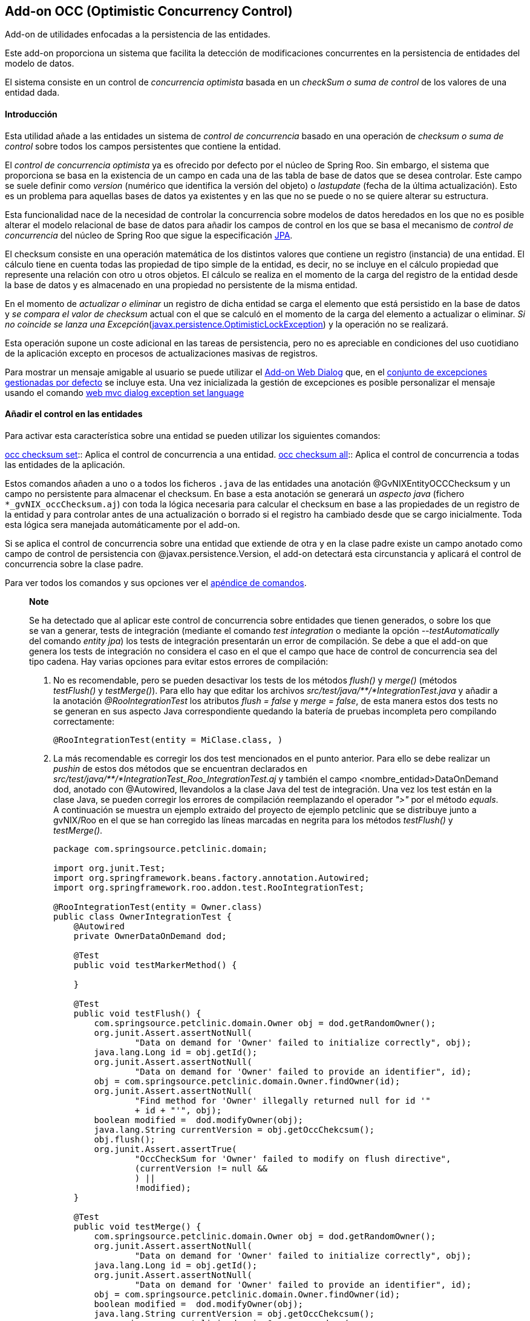 Add-on OCC (Optimistic Concurrency Control)
-------------------------------------------

//Push down level title
:leveloffset: 2


Add-on de utilidades enfocadas a la persistencia de las entidades.

Este add-on proporciona un sistema que facilita la detección de
modificaciones concurrentes en la persistencia de entidades del modelo
de datos.

El sistema consiste en un control de _concurrencia optimista_ basada en
un _checkSum o suma de control_ de los valores de una entidad dada.

Introducción
------------

Esta utilidad añade a las entidades un sistema de _control de
concurrencia_ basado en una operación de _checksum o suma de control_
sobre todos los campos persistentes que contiene la entidad.

El _control de concurrencia optimista_ ya es ofrecido por defecto por el
núcleo de Spring Roo. Sin embargo, el sistema que proporciona se basa en
la existencia de un campo en cada una de las tabla de base de datos que
se desea controlar. Este campo se suele definir como _version_ (numérico
que identifica la versión del objeto) o _lastupdate_ (fecha de la última
actualización). Esto es un problema para aquellas bases de datos ya
existentes y en las que no se puede o no se quiere alterar su
estructura.

Esta funcionalidad nace de la necesidad de controlar la concurrencia
sobre modelos de datos heredados en los que no es posible alterar el
modelo relacional de base de datos para añadir los campos de control en
los que se basa el mecanismo de _control de concurrencia_ del núcleo de
Spring Roo que sigue la especificación
http://jcp.org/aboutJava/communityprocess/final/jsr220/index.html[JPA].

El checksum consiste en una operación matemática de los distintos
valores que contiene un registro (instancia) de una entidad. El cálculo
tiene en cuenta todas las propiedad de tipo simple de la entidad, es
decir, no se incluye en el cálculo propiedad que represente una relación
con otro u otros objetos. El cálculo se realiza en el momento de la
carga del registro de la entidad desde la base de datos y es almacenado
en una propiedad no persistente de la misma entidad.

En el momento de _actualizar o eliminar_ un registro de dicha entidad se
carga el elemento que está persistido en la base de datos y _se compara
el valor de checksum_ actual con el que se calculó en el momento de la
carga del elemento a actualizar o eliminar. _Si no coincide se lanza una
Excepción_(http://docs.oracle.com/javaee/6/docs/api/javax/persistence/OptimisticLockException.html[javax.persistence.OptimisticLockException])
y la operación no se realizará.

Esta operación supone un coste adicional en las tareas de persistencia,
pero no es apreciable en condiciones del uso cuotidiano de la aplicación
excepto en procesos de actualizaciones masivas de registros.

Para mostrar un mensaje amigable al usuario se puede utilizar el
link:#addon-web-exception-handler_descripcion[Add-on Web Dialog] que, en
el link:#addon-web-exception-handler_excptiones-de-gvnix[conjunto de
excepciones gestionadas por defecto] se incluye esta. Una vez
inicializada la gestión de excepciones es posible personalizar el
mensaje usando el comando
link:#apendice-comandos_addon-web-exception-handler_exception-handler-set-language[web
mvc dialog exception set language]

Añadir el control en las entidades
----------------------------------

Para activar esta característica sobre una entidad se pueden utilizar
los siguientes comandos:

link:#apendice-comandos_addon-persistence_occchecksum_occ-checksum-set[occ
checksum set]::
  Aplica el control de concurrencia a una entidad.
link:#apendice-comandos_addon-persistence_occchecksum_occ-checksum-all[occ
checksum all]::
  Aplica el control de concurrencia a todas las entidades de la
  aplicación.

Estos comandos añaden a uno o a todos los ficheros `.java` de las
entidades una anotación @GvNIXEntityOCCChecksum y un campo no
persistente para almacenar el checksum. En base a esta anotación se
generará un _aspecto java_ (fichero `*_gvNIX_occChecksum.aj`) con toda
la lógica necesaria para calcular el checksum en base a las propiedades
de un registro de la entidad y para controlar antes de una actualización
o borrado si el registro ha cambiado desde que se cargo inicialmente.
Toda esta lógica sera manejada automáticamente por el add-on.

Si se aplica el control de concurrencia sobre una entidad que extiende
de otra y en la clase padre existe un campo anotado como campo de
control de persistencia con @javax.persistence.Version, el add-on
detectará esta circunstancia y aplicará el control de concurrencia sobre
la clase padre.

Para ver todos los comandos y sus opciones ver el
link:#apendice-comandos_addon-persistence[apéndice de comandos].

_______________________________________________________________________________________________________________________________________________________________________________________________________________________________________________________________________________________________________________________________________________________________________________________________________________________________________________________________________________________________________________________________________________________________________________________________________________________________________________________________________________________________________________________________________________________
*Note*

Se ha detectado que al aplicar este control de concurrencia sobre
entidades que tienen generados, o sobre los que se van a generar, tests
de integración (mediante el comando _test integration_ o mediante la
opción _--testAutomatically_ del comando _entity jpa_) los tests de
integración presentarán un error de compilación. Se debe a que el add-on
que genera los tests de integración no considera el caso en el que el
campo que hace de control de concurrencia sea del tipo cadena. Hay
varias opciones para evitar estos errores de compilación:

1.  No es recomendable, pero se pueden desactivar los tests de los
métodos _flush()_ y _merge()_ (métodos _testFlush()_ y _testMerge()_).
Para ello hay que editar los archivos
_src/test/java/**/*IntegrationTest.java_ y añadir a la anotación
_@RooIntegrationTest_ los atributos _flush = false_ y _merge = false_,
de esta manera estos dos tests no se generan en sus aspecto Java
correspondiente quedando la batería de pruebas incompleta pero
compilando correctamente:
+
---------------------------------------------
@RooIntegrationTest(entity = MiClase.class, )
---------------------------------------------
2.  La más recomendable es corregir los dos test mencionados en el punto
anterior. Para ello se debe realizar un _pushin_ de estos dos métodos
que se encuentran declarados en
_src/test/java/**/*IntegrationTest_Roo_IntegrationTest.aj_ y también el
campo <nombre_entidad>DataOnDemand dod, anotado con @Autowired,
llevandolos a la clase Java del test de integración. Una vez los test
están en la clase Java, se pueden corregir los errores de compilación
reemplazando el operador _">"_ por el método _equals_. A continuación se
muestra un ejemplo extraido del proyecto de ejemplo petclinic que se
distribuye junto a gvNIX/Roo en el que se han corregido las líneas
marcadas en negrita para los métodos _testFlush()_ y _testMerge()_.
+
----------------------------------------------------------------------------------
package com.springsource.petclinic.domain;

import org.junit.Test;
import org.springframework.beans.factory.annotation.Autowired;
import org.springframework.roo.addon.test.RooIntegrationTest;

@RooIntegrationTest(entity = Owner.class)
public class OwnerIntegrationTest {
    @Autowired
    private OwnerDataOnDemand dod;

    @Test
    public void testMarkerMethod() {

    }

    @Test
    public void testFlush() {
        com.springsource.petclinic.domain.Owner obj = dod.getRandomOwner();
        org.junit.Assert.assertNotNull(
                "Data on demand for 'Owner' failed to initialize correctly", obj);
        java.lang.Long id = obj.getId();
        org.junit.Assert.assertNotNull(
                "Data on demand for 'Owner' failed to provide an identifier", id);
        obj = com.springsource.petclinic.domain.Owner.findOwner(id);
        org.junit.Assert.assertNotNull(
                "Find method for 'Owner' illegally returned null for id '"
                + id + "'", obj);
        boolean modified =  dod.modifyOwner(obj);
        java.lang.String currentVersion = obj.getOccChekcsum();
        obj.flush();
        org.junit.Assert.assertTrue(
                "OccCheckSum for 'Owner' failed to modify on flush directive",
                (currentVersion != null &&
                ) ||
                !modified);
    }

    @Test
    public void testMerge() {
        com.springsource.petclinic.domain.Owner obj = dod.getRandomOwner();
        org.junit.Assert.assertNotNull(
                "Data on demand for 'Owner' failed to initialize correctly", obj);
        java.lang.Long id = obj.getId();
        org.junit.Assert.assertNotNull(
                "Data on demand for 'Owner' failed to provide an identifier", id);
        obj = com.springsource.petclinic.domain.Owner.findOwner(id);
        boolean modified =  dod.modifyOwner(obj);
        java.lang.String currentVersion = obj.getOccChekcsum();
        com.springsource.petclinic.domain.Owner merged = (
                com.springsource.petclinic.domain.Owner) obj.merge();
        obj.flush();
        org.junit.Assert.assertEquals(
                "Identifier of merged object not the same as identifier of " +
                        "original object",
                merged.getId(), id);
        org.junit.Assert.assertTrue(
                "OccCheckSum for 'Owner' failed to modify on merge and flush " +
                        "directive",
                (currentVersion != null &&
                )
                || !modified);
    }
}
----------------------------------------------------------------------------------
_______________________________________________________________________________________________________________________________________________________________________________________________________________________________________________________________________________________________________________________________________________________________________________________________________________________________________________________________________________________________________________________________________________________________________________________________________________________________________________________________________________________________________________________________________________________

//Return level title
:leveloffset: 0

